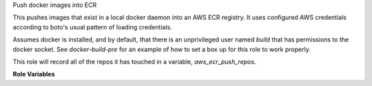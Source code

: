Push docker images into ECR

This pushes images that exist in a local docker daemon into an AWS ECR
registry. It uses configured AWS credentials according to boto's usual pattern
of loading credentials.

Assumes docker is installed, and by default, that there is an unprivileged
user named `build` that has permissions to the docker socket. See `docker-build-pre`
for an example of how to set a box up for this role to work properly.

This role will record all of the repos it has touched in a variable,
`aws_ecr_push_repos`.

**Role Variables**

.. zuul:rolevar:: aws_ecr_push_region

   The AWS region in which the registry resides.

.. zuul:rolevar:: aws_ecr_push_image

   Either a single string or list of strings representing the names of the
   local images to push in to ECR.

.. zuul:rolevar:: aws_ecr_push_tag
   :default: latest

   This is the tag to give any uploaded images.

.. zuul:rolevar:: aws_ecr_push_user
   :default: build

   User account name to use for communicating with docker.
